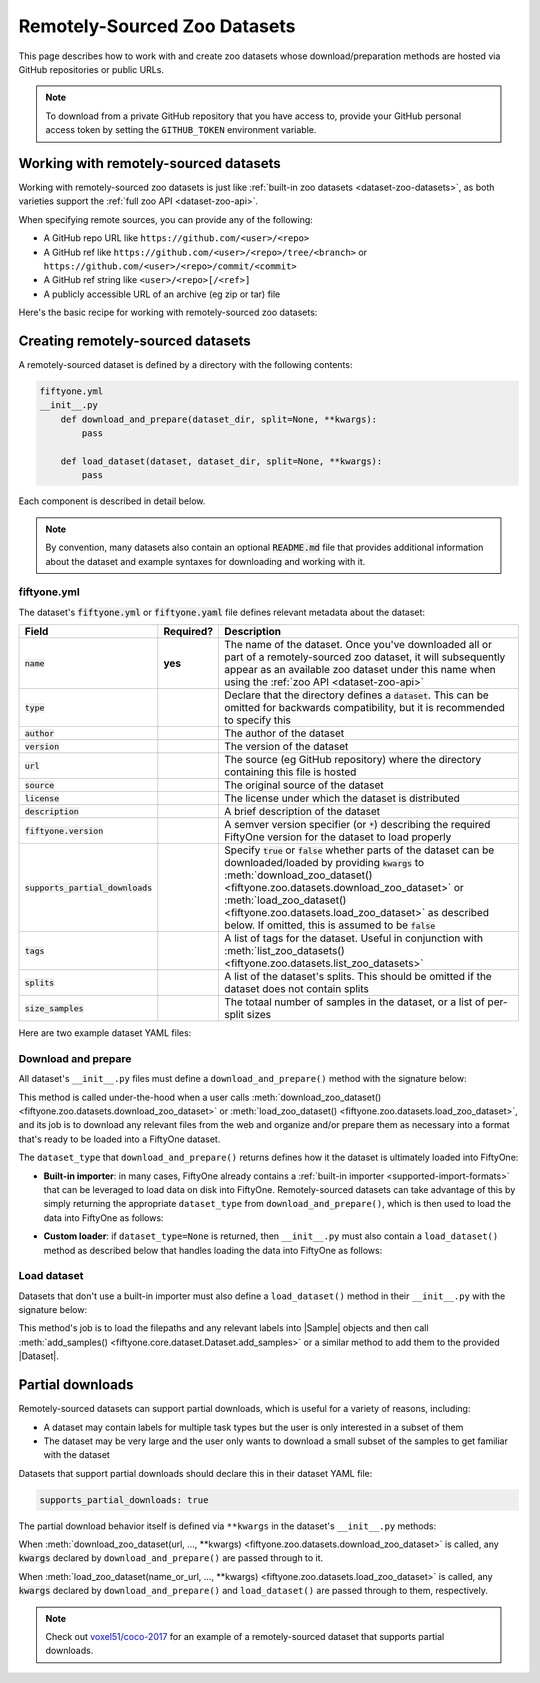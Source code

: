 .. _dataset-zoo-remote:

Remotely-Sourced Zoo Datasets
=============================

.. default-role:: code

This page describes how to work with and create zoo datasets whose
download/preparation methods are hosted via GitHub repositories or public URLs.

.. note::

    To download from a private GitHub repository that you have access to,
    provide your GitHub personal access token by setting the ``GITHUB_TOKEN``
    environment variable.

.. _dataset-zoo-remote-usage:

Working with remotely-sourced datasets
--------------------------------------

Working with remotely-sourced zoo datasets is just like
:ref:`built-in zoo datasets <dataset-zoo-datasets>`, as both varieties support
the :ref:`full zoo API <dataset-zoo-api>`.

When specifying remote sources, you can provide any of the following:

-   A GitHub repo URL like ``https://github.com/<user>/<repo>``
-   A GitHub ref like ``https://github.com/<user>/<repo>/tree/<branch>`` or
    ``https://github.com/<user>/<repo>/commit/<commit>``
-   A GitHub ref string like ``<user>/<repo>[/<ref>]``
-   A publicly accessible URL of an archive (eg zip or tar) file

Here's the basic recipe for working with remotely-sourced zoo datasets:

.. tabs::

  .. group-tab:: Python

    Use :meth:`load_zoo_dataset() <fiftyone.zoo.datasets.load_zoo_dataset>` to
    download and load a remotely-sourced zoo dataset into a FiftyOne dataset:

    .. code-block:: python
        :linenos:

        import fiftyone as fo
        import fiftyone.zoo as foz

        dataset = foz.load_zoo_dataset(
            "https://github.com/voxel51/coco-2017",
            split="validation",
        )

        session = fo.launch_app(dataset)

    Once you've downloaded all or part of a remotely-sourced zoo dataset, it
    will subsequently appear as an available zoo dataset under the name in the
    dataset's :ref:`YAML file <dataset-zoo-remote-publishing>` when you call
    :meth:`list_zoo_datasets() <fiftyone.zoo.datasets.list_zoo_datasets>`:

    .. code-block:: python
        :linenos:

        available_datasets = foz.list_zoo_datasets()

        print(available_datasets)
        # [..., "voxel51/coco-2017", ...]

    You can also download a remotely-sourced zoo dataset without (yet) loading
    it into a FiftyOne dataset by calling
    :meth:`download_zoo_dataset() <fiftyone.zoo.datasets.download_zoo_dataset>`:

    .. code-block:: python
        :linenos:

        dataset = foz.download_zoo_dataset(
            "https://github.com/voxel51/coco-2017",
            split="validation",
        )

    You can delete the local copy of a remotely-sourced zoo dataset (or
    individual split(s) of it) via
    :meth:`delete_zoo_dataset() <fiftyone.zoo.datasets.delete_zoo_dataset>`
    by providing either the datasets's name or the remote source from which
    you downloaded it:

    .. code-block:: python
        :linenos:

        # These are equivalent
        foz.delete_zoo_dataset("voxel51/coco-2017", split="validation")
        foz.delete_zoo_dataset(
            "https://github.com/voxel51/coco-2017", split="validation"
        )

        # These are equivalent
        foz.delete_zoo_dataset("voxel51/coco-2017")
        foz.delete_zoo_dataset("https://github.com/voxel51/coco-2017")

  .. group-tab:: CLI

    Use :ref:`fiftyone zoo datasets load <cli-fiftyone-zoo-datasets-load>` to
    load a remotely-sourced zoo dataset into a FiftyOne dataset:

    .. code-block:: shell

        fiftyone zoo datasets load \
            https://github.com/voxel51/coco-2017 \
            --split validation \
            --dataset-name 'voxel51/coco-2017-validation'

        fiftyone app launch 'voxel51/coco-2017-validation'

    Once you've downloaded all or part of a remotely-sourced zoo dataset, it
    will subsequently appear as an available zoo dataset under the name in the
    dataset's :ref:`YAML file <dataset-zoo-remote-publishing>` when you call
    :ref:`fiftyone zoo datasets list <cli-fiftyone-zoo-datasets-list>`:

    .. code-block:: shell

        fiftyone zoo datasets list

        # contains row(s) for a dataset 'voxel51/coco-2017'

    You can also download a remotely-sourced zoo dataset without (yet) loading
    it into a FiftyOne dataset by calling
    :ref:`fiftyone zoo datasets download <cli-fiftyone-zoo-datasets-download>`:

    .. code-block:: shell

        fiftyone zoo datasets download \
            https://github.com/voxel51/coco-2017 \
            --split validation

    You can delete the local copy of a remotely-sourced zoo dataset (or
    individual split(s) of it) via
    :ref:`fiftyone zoo datasets delete <cli-fiftyone-zoo-datasets-delete>`
    by providing either the datasets's name or the remote source from which
    you downloaded it:

    .. code-block:: shell

        # These are equivalent
        fiftyone zoo datasets delete voxel51/coco-2017 --split validation
        fiftyone zoo datasets delete \
            https://github.com/voxel51/coco-2017 --split validation

        # These are equivalent
        fiftyone zoo datasets delete voxel51/coco-2017
        fiftyone zoo datasets delete https://github.com/voxel51/coco-2017

.. _dataset-zoo-remote-creation:

Creating remotely-sourced datasets
----------------------------------

A remotely-sourced dataset is defined by a directory with the following
contents:

.. code-block:: text

    fiftyone.yml
    __init__.py
        def download_and_prepare(dataset_dir, split=None, **kwargs):
            pass

        def load_dataset(dataset, dataset_dir, split=None, **kwargs):
            pass

Each component is described in detail below.

.. note::

    By convention, many datasets also contain an optional `README.md` file that
    provides additional information about the dataset and example syntaxes for
    downloading and working with it.

.. _zoo-dataset-remote-fiftyone-yml:

fiftyone.yml
~~~~~~~~~~~~

The dataset's `fiftyone.yml` or `fiftyone.yaml` file defines relevant metadata
about the dataset:

.. table::
    :widths: 20,10,70

    +------------------------------+-----------+-----------------------------------------------------------------------------+
    | Field                        | Required? | Description                                                                 |
    +==============================+===========+=============================================================================+
    | `name`                       | **yes**   | The name of the dataset. Once you've downloaded all or part of a            |
    |                              |           | remotely-sourced zoo dataset, it will subsequently appear as an available   |
    |                              |           | zoo dataset under this name when using the                                  |
    |                              |           | :ref:`zoo API <dataset-zoo-api>`                                            |
    +------------------------------+-----------+-----------------------------------------------------------------------------+
    | `type`                       |           | Declare that the directory defines a `dataset`. This can be omitted for     |
    |                              |           | backwards compatibility, but it is recommended to specify this              |
    +------------------------------+-----------+-----------------------------------------------------------------------------+
    | `author`                     |           | The author of the dataset                                                   |
    +------------------------------+-----------+-----------------------------------------------------------------------------+
    | `version`                    |           | The version of the dataset                                                  |
    +------------------------------+-----------+-----------------------------------------------------------------------------+
    | `url`                        |           | The source (eg GitHub repository) where the directory containing this file  |
    |                              |           | is hosted                                                                   |
    +------------------------------+-----------+-----------------------------------------------------------------------------+
    | `source`                     |           | The original source of the dataset                                          |
    +------------------------------+-----------+-----------------------------------------------------------------------------+
    | `license`                    |           | The license under which the dataset is distributed                          |
    +------------------------------+-----------+-----------------------------------------------------------------------------+
    | `description`                |           | A brief description of the dataset                                          |
    +------------------------------+-----------+-----------------------------------------------------------------------------+
    | `fiftyone.version`           |           | A semver version specifier (or `*`) describing the required                 |
    |                              |           | FiftyOne version for the dataset to load properly                           |
    +------------------------------+-----------+-----------------------------------------------------------------------------+
    | `supports_partial_downloads` |           | Specify `true` or `false` whether parts of the dataset can be               |
    |                              |           | downloaded/loaded by providing `kwargs` to                                  |
    |                              |           | :meth:`download_zoo_dataset() <fiftyone.zoo.datasets.download_zoo_dataset>` |
    |                              |           | or :meth:`load_zoo_dataset() <fiftyone.zoo.datasets.load_zoo_dataset>` as   |
    |                              |           | described below. If omitted, this is assumed to be `false`                  |
    +------------------------------+-----------+-----------------------------------------------------------------------------+
    | `tags`                       |           | A list of tags for the dataset. Useful in conjunction with                  |
    |                              |           | :meth:`list_zoo_datasets() <fiftyone.zoo.datasets.list_zoo_datasets>`       |
    +------------------------------+-----------+-----------------------------------------------------------------------------+
    | `splits`                     |           | A list of the dataset's splits. This should be omitted if the dataset does  |
    |                              |           | not contain splits                                                          |
    +------------------------------+-----------+-----------------------------------------------------------------------------+
    | `size_samples`               |           | The totaal number of samples in the dataset, or a list of per-split sizes   |
    +------------------------------+-----------+-----------------------------------------------------------------------------+

Here are two example dataset YAML files:

.. tabs::

  .. group-tab:: Dataset with splits

    .. code-block:: yaml
        :linenos:

        name: voxel51/coco-2017
        type: dataset
        author: The COCO Consortium
        version: 1.0.0
        url: https://github.com/voxel51/coco-2017
        source: http://cocodataset.org/#home
        license: https://cocodataset.org/#termsofuse
        description: The COCO-2017 dataset
        fiftyone:
          version: "*"
        supports_partial_downloads: true
        tags:
         - image
         - detection
         - segmentation
        splits:
         - train
         - validation
         - test
        size_samples:
         - train: 118287
         - test: 40670
         - validation: 5000

  .. group-tab:: Dataset without splits

    .. code-block:: yaml
        :linenos:

        name: voxel51/caltech101
        type: dataset
        author: Fei-Fei1 Li, Marco Andreeto, Marc'Aurelio Ranzato, Pietro Perona
        version: 1.0.0
        url: https://github.com/voxel51/caltech101
        source: https://data.caltech.edu/records/mzrjq-6wc02
        license: Creative Commons Attribution 4.0 International
        description: The Caltech 101 dataset
        fiftyone:
          version: "*"
        supports_partial_downloads: false
        tags:
         - image
         - classification
        size_samples: 9145

Download and prepare
~~~~~~~~~~~~~~~~~~~~

All dataset's ``__init__.py`` files must define a ``download_and_prepare()``
method with the signature below:

.. code-block:: python
    :linenos:

    def download_and_prepare(dataset_dir, split=None, **kwargs):
        """Downloads the dataset and prepares it for loading into FiftyOne.

        Args:
            dataset_dir: the directory in which to construct the dataset
            split (None): a specific split to download, if the dataset supports
                splits. The supported split values are defined by the dataset's
                YAML file
            **kwargs: optional keyword arguments that your dataset can define to
                configure what/how the download is performed

        Returns:
            a tuple of

            -   ``dataset_type``: a ``fiftyone.types.Dataset`` type that the
                dataset is stored in locally, or None if the dataset provides
                its own ``load_dataset()`` method
            -   ``num_samples``: the total number of downloaded samples for the
                dataset or split
            -   ``classes``: a list of classes in the dataset, or None if not
                applicable
        """

        # Download files and organize them in `dataset_dir`
        ...

        # Define how the data is stored
        dataset_type = fo.types.ImageClassificationDirectoryTree
        dataset_type = None  # custom ``load_dataset()`` method

        # Indicate how many samples have been downloaded
        # May be less than the total size if partial downloads have been used
        num_samples = 10000

        # Optionally report what classes exist in the dataset
        classes = None
        classes = ["cat", "dog", ...]

        return dataset_type, num_samples, classes

This method is called under-the-hood when a user calls
:meth:`download_zoo_dataset() <fiftyone.zoo.datasets.download_zoo_dataset>` or
:meth:`load_zoo_dataset() <fiftyone.zoo.datasets.load_zoo_dataset>`, and its
job is to download any relevant files from the web and organize and/or prepare
them as necessary into a format that's ready to be loaded into a FiftyOne
dataset.

The ``dataset_type`` that ``download_and_prepare()`` returns defines how it the
dataset is ultimately loaded into FiftyOne:

-   **Built-in importer**: in many cases, FiftyOne already contains a
    :ref:`built-in importer <supported-import-formats>` that can be leveraged
    to load data on disk into FiftyOne. Remotely-sourced datasets can take
    advantage of this by simply returning the appropriate ``dataset_type`` from
    ``download_and_prepare()``, which is then used to load the data into
    FiftyOne as follows:

.. code-block:: python
    :linenos:

    # If the dataset has splits, `dataset_dir` will be the split directory
    dataset_importer_cls = dataset_type.get_dataset_importer_cls()
    dataset_importer = dataset_importer_cls(dataset_dir=dataset_dir, **kwargs)

    dataset.add_importer(dataset_importer, **kwargs)

-   **Custom loader**: if ``dataset_type=None`` is returned, then
    ``__init__.py`` must also contain a ``load_dataset()`` method as described
    below that handles loading the data into FiftyOne as follows:

.. code-block:: python
    :linenos:

    load_dataset(dataset, dataset_dir, **kwargs)

Load dataset
~~~~~~~~~~~~

Datasets that don't use a built-in importer must also define a
``load_dataset()`` method in their ``__init__.py`` with the signature below:

.. code-block:: python
    :linenos:

    def load_dataset(dataset, dataset_dir, split=None, **kwargs):
        """Loads the dataset into the given FiftyOne dataset.

        Args:
            dataset: a :class:`fiftyone.core.dataset.Dataset` to which to import
            dataset_dir: the directory to which the dataset was downloaded
            split (None): a split to load. The supported values are
                ``("train", "validation", "test")``
            **kwargs: optional keyword arguments that your dataset can define to
                configure what/how the download is performed
        """

        # Load data into samples
        samples = [...]

        # Add samples to the dataset
        dataset.add_samples(samples)

This method's job is to load the filepaths and any relevant labels into
|Sample| objects and then call
:meth:`add_samples() <fiftyone.core.dataset.Dataset.add_samples>` or a similar
method to add them to the provided |Dataset|.

.. _dataset-zoo-remote-partial-downloads:

Partial downloads
-----------------

Remotely-sourced datasets can support partial downloads, which is useful for a
variety of reasons, including:

-   A dataset may contain labels for multiple task types but the user is only
    interested in a subset of them
-   The dataset may be very large and the user only wants to download a small
    subset of the samples to get familiar with the dataset

Datasets that support partial downloads should declare this in their dataset
YAML file:

.. code-block:: yaml

    supports_partial_downloads: true

The partial download behavior itself is defined via ``**kwargs`` in the
dataset's ``__init__.py`` methods:

.. code-block:: python
    :linenos:

    def download_and_prepare(dataset_dir, split=None, **kwargs):
        pass

    def load_dataset(dataset, dataset_dir, split=None, **kwargs):
        pass

When
:meth:`download_zoo_dataset(url, ..., **kwargs) <fiftyone.zoo.datasets.download_zoo_dataset>`
is called, any `kwargs` declared by ``download_and_prepare()`` are passed
through to it.

When
:meth:`load_zoo_dataset(name_or_url, ..., **kwargs) <fiftyone.zoo.datasets.load_zoo_dataset>`
is called, any `kwargs` declared by ``download_and_prepare()`` and
``load_dataset()`` are passed through to them, respectively.

.. note::

    Check out `voxel51/coco-2017 <https://github.com/voxel51/coco-2017>`_ for
    an example of a remotely-sourced dataset that supports partial downloads.
